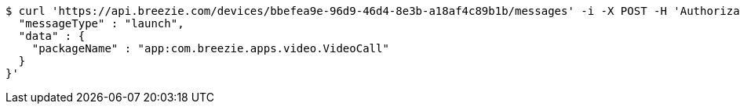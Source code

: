[source,bash]
----
$ curl 'https://api.breezie.com/devices/bbefea9e-96d9-46d4-8e3b-a18af4c89b1b/messages' -i -X POST -H 'Authorization: Bearer: 0b79bab50daca910b000d4f1a2b675d604257e42' -H 'Content-Type: application/json;charset=UTF-8' -d '{
  "messageType" : "launch",
  "data" : {
    "packageName" : "app:com.breezie.apps.video.VideoCall"
  }
}'
----